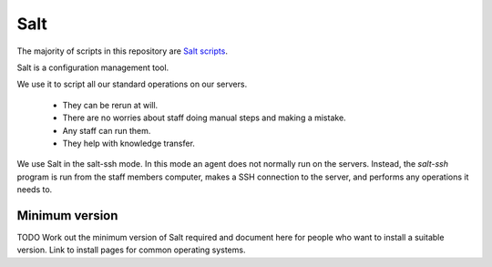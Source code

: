 Salt
====


The majority of scripts in this repository
are `Salt scripts <https://docs.saltstack.com/en/latest/>`_.

Salt is a configuration management tool.

We use it to script all our standard operations on our servers.

 *  They can be rerun at will.
 *  There are no worries about staff doing manual steps and making a mistake.
 *  Any staff can run them.
 *  They help with knowledge transfer.

We use Salt in the salt-ssh mode. In this mode an agent does not normally run on the servers. Instead, the `salt-ssh` program is run from the staff members computer, makes a SSH connection to the server, and performs any operations it needs to.

Minimum version
---------------

TODO Work out the minimum version of Salt required and document here for people who want to install a suitable version. Link to install pages for common operating systems.

